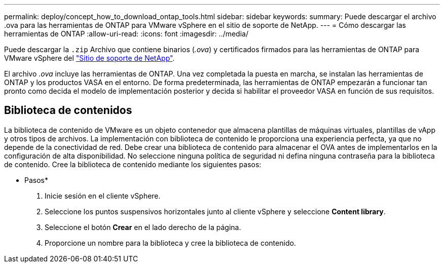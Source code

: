---
permalink: deploy/concept_how_to_download_ontap_tools.html 
sidebar: sidebar 
keywords:  
summary: Puede descargar el archivo .ova para las herramientas de ONTAP para VMware vSphere en el sitio de soporte de NetApp. 
---
= Cómo descargar las herramientas de ONTAP
:allow-uri-read: 
:icons: font
:imagesdir: ../media/


[role="lead"]
Puede descargar la `.zip` Archivo que contiene binarios (_.ova_) y certificados firmados para las herramientas de ONTAP para VMware vSphere del https://mysupport.netapp.com/site/products/all/details/otv/downloads-tab["Sitio de soporte de NetApp"^].

El archivo _.ova_ incluye las herramientas de ONTAP. Una vez completada la puesta en marcha, se instalan las herramientas de ONTAP y los productos VASA en el entorno. De forma predeterminada, las herramientas de ONTAP empezarán a funcionar tan pronto como decida el modelo de implementación posterior y decida si habilitar el proveedor VASA en función de sus requisitos.



== Biblioteca de contenidos

La biblioteca de contenido de VMware es un objeto contenedor que almacena plantillas de máquinas virtuales, plantillas de vApp y otros tipos de archivos. La implementación con biblioteca de contenido le proporciona una experiencia perfecta, ya que no depende de la conectividad de red.
Debe crear una biblioteca de contenido para almacenar el OVA antes de implementarlos en la configuración de alta disponibilidad. No seleccione ninguna política de seguridad ni defina ninguna contraseña para la biblioteca de contenido.
Cree la biblioteca de contenido mediante los siguientes pasos:

* Pasos*

. Inicie sesión en el cliente vSphere.
. Seleccione los puntos suspensivos horizontales junto al cliente vSphere y seleccione *Content library*.
. Seleccione el botón *Crear* en el lado derecho de la página.
. Proporcione un nombre para la biblioteca y cree la biblioteca de contenido.

